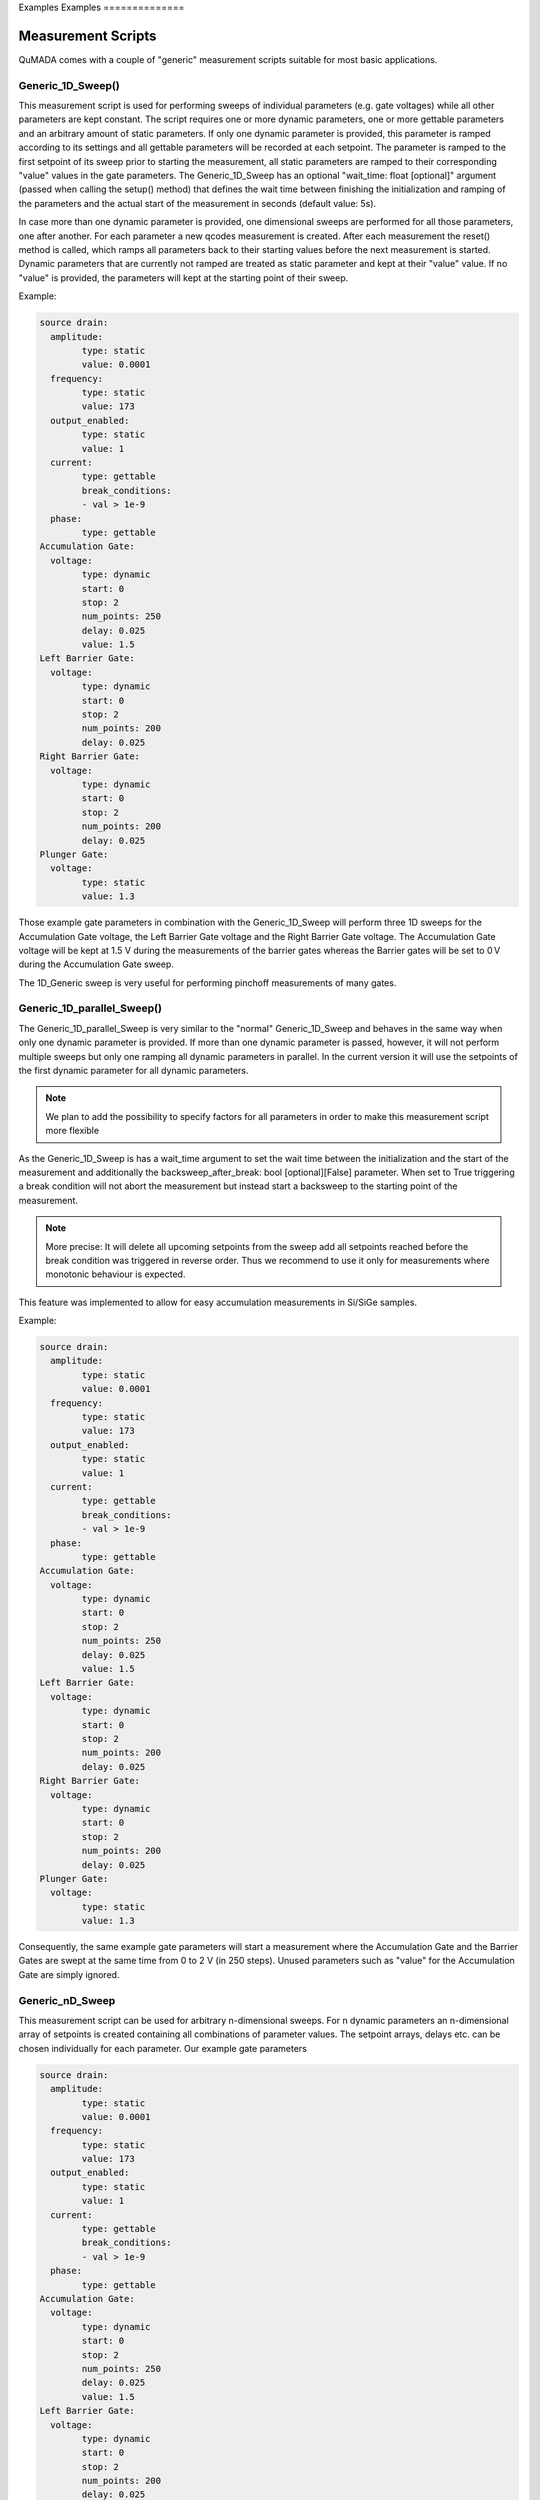 Examples
Examples
==============

Measurement Scripts
--------------------

QuMADA comes with a couple of "generic" measurement scripts suitable for most basic applications.

#####################
Generic_1D_Sweep()
#####################

.. py:class:: Generic_1D_Sweep(MeasurementScript)

This measurement script is used for performing sweeps of individual parameters (e.g. gate voltages) while all other parameters
are kept constant. The script requires one or more dynamic parameters, one or more gettable parameters and an arbitrary amount of static
parameters.
If only one dynamic parameter is provided, this parameter is ramped according to its settings and all gettable parameters will be recorded
at each setpoint. The parameter is ramped to the first setpoint of its sweep prior to starting the measurement, all static parameters are ramped to their
corresponding "value" values in the gate parameters. The Generic_1D_Sweep has an optional "wait_time: float [optional]" argument (passed when calling the setup() method) that defines
the wait time between finishing the initialization and ramping of the parameters and the actual start of the measurement in seconds (default value: 5s).

In case more than one dynamic parameter is provided, one dimensional sweeps are performed for all those parameters, one after another. For each parameter
a new qcodes measurement is created. After each measurement the reset() method is called, which ramps all parameters back to their starting values before the
next measurement is started. Dynamic parameters that are currently not ramped are treated as static parameter and kept at their "value" value. If no "value"
is provided, the parameters will kept at the starting point of their sweep.

Example:

.. code-block:: yaml

	source drain:
	  amplitude:
		type: static
		value: 0.0001
	  frequency:
		type: static
		value: 173
	  output_enabled:
		type: static
		value: 1
	  current:
		type: gettable
		break_conditions:
		- val > 1e-9
	  phase:
		type: gettable
	Accumulation Gate:
	  voltage:
		type: dynamic
		start: 0
		stop: 2
		num_points: 250
		delay: 0.025
		value: 1.5
	Left Barrier Gate:
	  voltage:
		type: dynamic
		start: 0
		stop: 2
		num_points: 200
		delay: 0.025
	Right Barrier Gate:
	  voltage:
		type: dynamic
		start: 0
		stop: 2
		num_points: 200
		delay: 0.025
	Plunger Gate:
	  voltage:
		type: static
		value: 1.3

Those example gate parameters in combination with the Generic_1D_Sweep will perform three 1D sweeps for the Accumulation Gate voltage,
the Left Barrier Gate voltage and the Right Barrier Gate voltage. The Accumulation Gate voltage will be kept at 1.5 V during the
measurements of the barrier gates whereas the Barrier gates will be set to 0 V during the Accumulation Gate sweep.

The 1D_Generic sweep is very useful for performing pinchoff measurements of many gates.

#########################
Generic_1D_parallel_Sweep()
#########################

.. py:class:: Generic_1D_parallel_Sweep(MeasurementScript)

The Generic_1D_parallel_Sweep is very similar to the "normal" Generic_1D_Sweep and behaves in the same way when only one dynamic
parameter is provided. If more than one dynamic parameter is passed, however, it will not perform multiple sweeps but only one ramping
all dynamic parameters in parallel. In the current version it will use the setpoints of the first dynamic parameter for all dynamic parameters.

.. note::

	We plan to add the possibility to specify factors for all parameters in order to make this measurement script more flexible

As the Generic_1D_Sweep is has a wait_time argument to set the wait time between the initialization and the start of the measurement
and additionally the backsweep_after_break: bool [optional][False] parameter. When set to True triggering a break condition will
not abort the measurement but instead start a backsweep to the starting point of the measurement.

.. note::

	More precise: It will delete all upcoming setpoints from the sweep add all setpoints reached before the break condition
	was triggered in reverse order. Thus we recommend to use it only for measurements where monotonic behaviour is expected.

This feature was implemented to allow for easy accumulation measurements in Si/SiGe samples.

Example:

.. code-block:: yaml

	source drain:
	  amplitude:
		type: static
		value: 0.0001
	  frequency:
		type: static
		value: 173
	  output_enabled:
		type: static
		value: 1
	  current:
		type: gettable
		break_conditions:
		- val > 1e-9
	  phase:
		type: gettable
	Accumulation Gate:
	  voltage:
		type: dynamic
		start: 0
		stop: 2
		num_points: 250
		delay: 0.025
		value: 1.5
	Left Barrier Gate:
	  voltage:
		type: dynamic
		start: 0
		stop: 2
		num_points: 200
		delay: 0.025
	Right Barrier Gate:
	  voltage:
		type: dynamic
		start: 0
		stop: 2
		num_points: 200
		delay: 0.025
	Plunger Gate:
	  voltage:
		type: static
		value: 1.3

Consequently, the same example gate parameters will start a measurement where the Accumulation Gate and the Barrier Gates are swept at the same time from 0 to 2 V (in 250 steps).
Unused parameters such as "value" for the Accumulation Gate are simply ignored.


################
Generic_nD_Sweep
################

.. py:class:: Generic_nD_Sweep(MeasurementScript)

This measurement script can be used for arbitrary n-dimensional sweeps. For n dynamic parameters an n-dimensional array of setpoints is created containing all combinations of parameter values.
The setpoint arrays, delays etc. can be chosen individually for each parameter. Our example gate parameters

.. code-block:: yaml

	source drain:
	  amplitude:
		type: static
		value: 0.0001
	  frequency:
		type: static
		value: 173
	  output_enabled:
		type: static
		value: 1
	  current:
		type: gettable
		break_conditions:
		- val > 1e-9
	  phase:
		type: gettable
	Accumulation Gate:
	  voltage:
		type: dynamic
		start: 0
		stop: 2
		num_points: 250
		delay: 0.025
		value: 1.5
	Left Barrier Gate:
	  voltage:
		type: dynamic
		start: 0
		stop: 2
		num_points: 200
		delay: 0.025
	Right Barrier Gate:
	  voltage:
		type: dynamic
		start: 0
		stop: 2
		num_points: 200
		delay: 0.025
	Plunger Gate:
	  voltage:
		type: static
		value: 1.3

will create a 3-dimensional sweep ramping the Accumulation gate from 0 to 2 V and then creating a 2D sweep of the Barrier Gates at each setpoint.
Keep in mind that sweeps with more than two dynamic parameters can take a lot of time. Furthermore, the built-in QCoDeS plotting script (plot_dataset from qcodes.dataset.plotting) cannot handle
more than two independent parameters. You can still use the plottr-inspectr or the QuMADA plot functions to plot the data.

##################
Timetrace
##################

.. py:class:: Timetrace(MeasurementScript)

The Timetrace measurement script can be used to monitor multiple parameters over a specified amount of time.
You can use the "duration" and "timestep" arguments when calling the setup method to specify duration of the measurement and the time between to setpoints.
All gettable (and static gettable) parameters will be recorded, static and dynamic parameters will be ramped to their "value" value and the kept constant.

.. note::

	The minimum timestep is limited by time it takes to record the measurement values. If you choose small timesteps compared to the measurement speed and communication time it might affect
	the stepsize and duration of the complete measurement. Use custom measurement scripts to perform very fast or high-precision measurements.


#####################################
Writing your own measurement scripts (WIP)
#####################################

Although the generic measurement scripts coming with QuMADA can handle a lot of different measurements there are certainly cases where you want to define your own measurements.
In general QuMADA supports all the freedom the QCoDeS Measurement Context Manager provides. However, in order to make it work with QuMADA features like the gate mapping you have
to pay attention to a few things.

All QuMADA measurement scripts should be a child class of the QuMADA MeasurementScript class. Thus, the script inherits helpful or required methods like initialization() (not to be confused with the __init__) and setup().
Arguments are passed when calling the setup() method of the measurement script.

.. code-block:: python

	setup(parameters: dict,
		metadata: Metadata,
		*,
		add_script_to_metadata: bool = True,
		add_parameters_to_metadata: bool = True,
		**settings: dict,
		)

You can use pass keyword arguments or a settings dictionary for usage in the run() method.
The measurement workflow itself is defined in the run() method.
Here you can define how the measurement is performed in the same way you would do it in QCoDeS.
It is recommended to initially call the initialize() method, which ramps all parameters to their starting points and creates lists of all
dynamic, static and gettable parameters, break conditions and sweeps and relabels all QCoDeS parameters according to their name in the gate parameters, once the run() method is executed.
You can access these lists as attributes of the measurement script. Furthermore all terminal/gates, their parameters and the corresponding instruments channels are
available in the gate_parameters attribute of the script. You can access them using their name as defined in the gate parameters.

.. note::
	A more precise documentation of the initialize method all inherent attributes is yet to be done. For details we recommend to use the generic measurements script as examples

Another helpful method is the reset() method which works similar to the initialization() method but does no create lists of different parameters types. It just ramps all parameters to their starting values.
Everything that works with QCoDes will work with QuMADA as long as you provide the parameters and the metadata object.

Let us create a custom script that repeatedly sweeps a couple of parameters for a specified amount of time as an example.
If you know all parameters and what to with them in advance you can simply hardcode all the parameters in your measurement script and maybe add a few arguments to adjust the duration of the measurement and the sweeps of the parameters,
as you would do it when using QCoDeS. However, this is not the QuMADA way. Using QuMADA, you can create a flexible and reusable measurement script in the same amount of time.

.. code-block:: python

	from qcodes.instrument.specialized_parameters import ElapsedTimeParameter

	class Timetrace_with_sweeps(MeasurementScript):

		def run(self):
			self.initialize()
			duration = self.settings.get("duration", 300)
			timestep = self.settings.get("timestep", 1)
			timer = ElapsedTimeParameter('time')
			meas = Measurement(name = self.metadata.measurement.name or "timetrace")
			meas.register_parameter(timer)
			setpoints = [timer]
			for parameter in self.dynamic_channels:
				meas.register_parameter(parameter)
				setpoints.append(parameter)
			for parameter in self.gettable_channels:
				meas.register_parameter(parameter, setpoints=setpoints)
			with meas.run() as datasaver:
				start = timer.reset_clock()
				while timer() < duration:
					for sweep in self.dynamic_sweeps:
						ramp_or_set_parameter(sweep._param, sweep.get_setpoints()[0], ramp_time = timestep)
					now = timer()
					for i in range(0,len(self.dynamic_sweeps[0].get_setpoints())):
						for sweep in self.dynamic_sweeps:
							sweep._param.set(sweep.get_setpoints()[i])
						set_values = [(sweep._param, sweep.get_setpoints()[i]) for sweep in self.dynamic_sweeps]
						results = [(channel, channel.get()) for channel in self.gettable_channels]
						datasaver.add_result(
							(timer, now),
							*set_values,
							*results
							)

			dataset = datasaver.dataset
			return dataset

We only have to define the run() method, all other methods are part of the MeasurementScript parent class. Let's start by calling the self.initialize() method to automatically create a couple of handy lists containing all required parameters and settings
and to make sure everything is ramped to the starting values.

We then define all settings we want to be able to change later on when calling the setup() method. The settings contain all settings regarding the measurement script except for those
directly linked to the gates/terminals and their parameters (e.g. the voltage applied etc.) In order to record the time we use the predefined specialized_parameter "ElapsedTimeParameter" and create
an additional parameter called "timer".
The next few lines are for setting up the QCoDeS measurement context manager. We can simply get the measurement name from our metadata object and then register independent parameters - the timer and all
dynamic parameters - to the measurement. Note that we can simply access the latter from the dynamic_channels list automatically created when the initialize() method is called. We add all of them to a setpoints list
that we can use to specify the dependencies when registering the dependent parameters in the next step. Again, we can simply use the gettable_channels list as the gettable parameters are the ones we want to measure.
The "_channels" refer to the actual QCoDeS parameters whereas the "dynamic_parameters"/"gettable_parameters"/"static_parameters" lists contain dictionaries with the gate/terminal names and the parameter names.
The following "with" block contains the measurement procedure. Initially, we want to reset the clock and then run our sweeps until the elapsed time is longer than the duration we specified.
For each step we first want to quickly ramp all parameters back to the starting point of the corresponding sweeps, then measure the current time and start the sweeps.

.. note::

	This is of course not perfectly accurate, as the sweeps will take some time. However, this is just an example and having one timestamp for each sweep makes plotting the data a lot easier.

Again we can use an automatically generated list to set all the dynamic parameters, the dynamic_sweeps list. The contained sweep-objects are QCoDeS objects containing all relevant data of a sweep and were
originally used in QCoDeS donD-methods. Alternatively, we could use self.dynamic_parameters to get the channels from the gate_parameters attribute.
Finally, we can add all the parameters and their values to the datasaver and are done.
Note that this code can be used with an arbitrary set of dynamic, static and gettable parameters.


#############################
Working with gate_parameters
#############################

In many cases changing a lot of entries in the gate_parameters.yaml file is tideous. However, as you the gate_parameters are basically
a dictionary once loaded into python, you can use keywords to modify the parameters easily.
Therefore, we included some useful method in the "utils" section of QuMADA.



Buffered Measurements
----------------------

Currently, QuMADA supports only basic buffered measurements with simple 1D Sweeps and data acquisition with either the SR 830 or the Zurich Instruments MFLI lockins.

#############################
Buffered 1D Measurements
#############################

Buffered measurements are required, as the communication between the measurement PC and the measurement hardware can slow down measurement significantly. For unbuffered measurements QuMADA has to send get and set commands to the measurement hardware for every datapoint,
whereas buffered measurements just require communication for starting the measurement and for reading the data afterwards.
In QuMADA buffered measurements are setup similarily to unbuffered ones. As for the gate mapping to get rid of driver specific commands for normal measurements, QuMADA comes with a generic buffer class that maps the buffer and trigger settings
to the used instruments. This requires a few changes to the way the measurement station is setup:

.. code-block:: python

	from qumada.instrument.buffered_instruments import BufferedMFLI as MFLI
	from qcodes.instrument_drivers.Harvard.Decadac import Decadac
	from qumada.instrument.mapping import (
		add_mapping_to_instrument,
		MFLI_MAPPING
		)
	from qumada.instrument.mapping.Harvard.Decadac import DecadacMapping
	from qumada.instrument.mapping.base import map_gates_to_instruments

	station = qc.Station

	dac = Decadac(
		"dac",
		"ASRL6::INSTR",
		min_val=-10,
		max_val=10,
		terminator="\n")
	add_mapping_to_instrument(dac, mapping = DecadacMapping())
	station.add_component(dac)

	mfli = MFLI("mfli", "DEV4121", "169.254.40.160")
	add_mapping_to_instrument(mfli, mappint = MFLI_MAPPING)
	station.add_component(mfli)

(This tutorial expects you to do the basic qcodes and QuMADA imports on your own)

For the MFLI the BufferedMFLI class is used instead of the normal driver. It inherits from the normal MFLI class but adds the _qumada_buffer property, which incorporates the QuMADA buffer, to the MFLI.
The QuMADA buffer has methods to setup the buffer and triggers as well as to start, stop and readout measurements. Using a instrument for buffered measurements requires a wrapper mapping the instruments driver specific commands
to the QuMADA ones. Currently, QuMADA supports the MFLI and the SR830 (more to come), how to add additional instruments by yourself will be covered in a different section.

The DecaDac's is required to do a smooth ramp, which requires usage of the built in ramp method. As this cannot be mapped by using the normal QuMADA mapping.json file, we use the DecadacMapping class and pass it as the mapping-kwarg
to "add_mapping_to_instrument". This does not only add the normal mapping but includes the _qumada_ramp() method which is used in QuMADA' buffered measurement scripts for ramping channels. This method makes use of the
built-in ramp method, but standardizes the input parameters so that different instruments can be used with the same measurement script. Note that instruments without built-in ramps can be used for the buffered measurements as well, but then require communication at
each setpoint, which slows down the measurement and can lead to asynchronicity. It is strongly adviced to use this feature only for debugging.


Setting up the buffer in QuMADA is done via a settings dict (which can also be serialized into a yaml or json file). The parameters are:

trigger_mode [str]:
		continuous, edge, tracking_edge, pulse, tracking_pulse, digital.

		Note that some of those modes may not be available by some instruments. Furthermore, the trigger mode is changed automatically by the buffer class in some cases after the trigger input is assigned. For example using the trigger inputs of the MFLI
		requires the digital trigger mode.
trigger_mode_polarity [str]:
		positive,
		negative,
		both

		Defines if rising or falling flanks(pulses) trigger for edge triggers(pulse triggers).

trigger_threshold [float]:
		Defines the voltage level required to start trigger event. Any number, range is limited by instrument specifications.

grid_interpolation [str]:
		linear, nearest, exact

		Defines the interpolation between setpoints for 2D sweeps (Details in MFLI Documentation, TODO)

delay [float]:
		Defines the time delay between the trigger signal and the start of the measurement. Some instruments (e.g. the MFLI) support negative delays. Delays can reduce available buffer size in some cases

num_points [int]:
		Specify the number of points for the measurement. You can only define two of num_points, burst_duration and sampling_rate, the third one is calculated from the other two. Limited by buffer size.

sampling_rate [float]:
		The rate at which data is recorded. You can only define two of num_points, burst_duration and sampling_rate, the third one is calculated from the other two. Limited by instrument specifications.

duration [float]:
		Overall duration of the measurement. In the future multiple burst are possible, right now duration should be the same as burst_duration. Limited by buffer size and sampling_rate.

burst_duration [float]:
		Duration of each measurement burst. Right now, only one burst per measurement is possible, should be the same as duration. You can only define two of num_points, burst_duration and sampling_rate, the third one is calculated from the other two.

For buffered measurements, the number of setpoints is defined by the num_points of the buffer settings instead of the number of points defined by the dynamic parameters in the gate_parameters. As only smooth ramps for dynamic parameters are supported at the moment,
the num_points and the delay set in the gate_params is ignored. Only "start" and "stop" or the first and last entry of the "setpoints" is used to define the sweep. QuMADA will automatically configure the sweeps of the dynamic parameters to match the settings of the buffers.

.. code-block:: python

	buffer_settings = {
		"trigger_threshold": 0.05,
		"trigger_mode" : "edge",
		"trigger_mode_polarity": "positive",
		"grid_interpolation" : "linear",
		"sampling_rate": 512,
		"duration": 1,
		"burst_duration": 1,
		"delay" : 0.2,
	}

	with open(r"C:\Users\lab2\Documents\DATA\Huckemann\Tests\BufferTest.yaml", "r") as file:
		parameters = yaml.safe_load(file)

The yaml file could for example look like this:

.. code-block:: yaml

	MFLI_Aux_1:
	  aux_voltage_1:
		type: gettable
	CH01:
	  voltage:
		type: dynamic
		start: 0
		stop: 0.5

.. note::

	Break conditions are not supported for buffered measurements, as the the measurement data is received after the measurement is completed.

The measurement script is then setup in almost the same way as for normal, unbuffered measurements:

.. code-block:: python

	script = Generic_1D_Sweep_buffered()
	script.setup(parameters, metadata,
				  buffer_settings = buffer_settings,
				  trigger_type = "manual",
				  sync_trigger = dac.channels[19].volt)

	map_gates_to_instruments(station.components, script.gate_parameters)
	map_triggers(station.components)

Instead of the Generic_1D_Sweep we are now using the buffed version. It requires the buffer_settings as input argument as well as the trigger_type.
The trigger type defines, how the measurement is started, it can be either "manual", meaning the script does not care about triggers and just starts the sweep once the script.run is executed,
"software", which sends software triggers to all instruments or any callable, that starts a trigger signal.
Be aware of the difference between the trigger_mode specified in the buffer settings and the trigger_type of the measurement script.
The former is a setting of the measurement instrument and defines for which type of trigger signal the buffer starts recording data.
The latter tells the measurement script how to start the measurement.

.. note::

	The "software" triggering is mainly for testing purposes, as there can be significant delays due to the communication with multiple instruments.
	It is not recommended to use it for measurements.

"manual" can be used for example with the QDac, which has sync trigger outputs that send a pulse once another channel is ramped.
You can specify a sync_trigger in the script.setup() which is then passed on to the ramp method (if supported by the instrument) and will automatically raise the trigger once the measurement is started in "manual" mode.
In this example the Dac's last channel will be used to trigger the measurement.

In addition to the familiar map_gates_to_instruments, we have to execute map_triggers() as well.
It is used to specify the trigger inputs used to trigger the available buffers.

.. code-block::

	Choose the trigger input for lockin: 1
	buffer.trigger='external'
	Available trigger inputs:
	[0]: None
	[1]: trigger_in_1
	[2]: trigger_in_2
	[3]: aux_in_1
	[4]: aux_in_2
	Choose the trigger input for mfli: 1

If required the buffer settings are changed to allow usage of the chosen trigger input. In our example, choosing the trigger_in_1 for the MFLI will change the trigger_mode from "edge" to "digital",
as the MFLI's trigger inputs require this setting and would raise an exception during the measurement.

It is also possible to save and load trigger mappings to/from json files. You can simply use "save_trigger_mapping" and "load_trigger_mapping" from qumada.instrument.buffers.buffer and provide
station.components and a file path. Alternatively, you can call map_triggers with the "path" argument and provide the path to your mapping-json. The mapping prompt will only open up, if not all instruments can be
mapped from the file.

.. code-block:: python

	script.run()

Afterwards, we can simply run the measurement.
